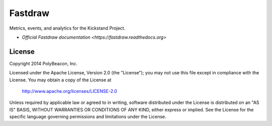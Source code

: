 ========
Fastdraw
========

Metrics, events, and analytics for the Kickstand Project.

* `Official Fastdraw documentation <https://fastdraw.readthedocs.org>`

License
=======

Copyright 2014 PolyBeacon, Inc.

Licensed under the Apache License, Version 2.0 (the "License");
you may not use this file except in compliance with the License.
You may obtain a copy of the License at

    http://www.apache.org/licenses/LICENSE-2.0

Unless required by applicable law or agreed to in writing, software
distributed under the License is distributed on an "AS IS" BASIS,
WITHOUT WARRANTIES OR CONDITIONS OF ANY KIND, either express or implied.
See the License for the specific language governing permissions and
limitations under the License.
